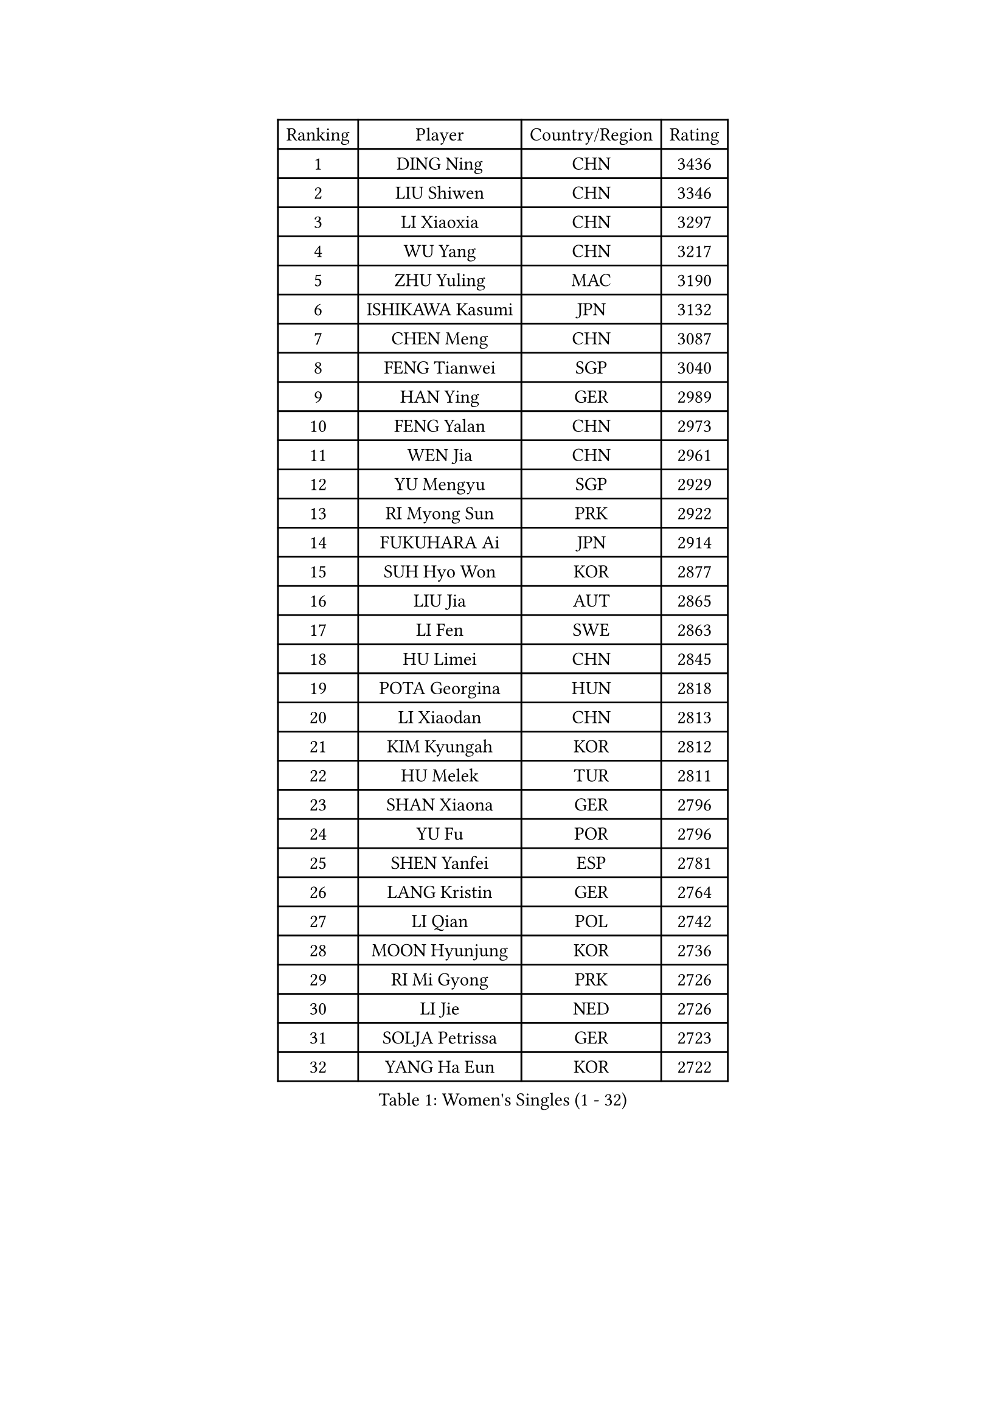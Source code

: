 
#set text(font: ("Courier New", "NSimSun"))
#figure(
  caption: "Women's Singles (1 - 32)",
    table(
      columns: 4,
      [Ranking], [Player], [Country/Region], [Rating],
      [1], [DING Ning], [CHN], [3436],
      [2], [LIU Shiwen], [CHN], [3346],
      [3], [LI Xiaoxia], [CHN], [3297],
      [4], [WU Yang], [CHN], [3217],
      [5], [ZHU Yuling], [MAC], [3190],
      [6], [ISHIKAWA Kasumi], [JPN], [3132],
      [7], [CHEN Meng], [CHN], [3087],
      [8], [FENG Tianwei], [SGP], [3040],
      [9], [HAN Ying], [GER], [2989],
      [10], [FENG Yalan], [CHN], [2973],
      [11], [WEN Jia], [CHN], [2961],
      [12], [YU Mengyu], [SGP], [2929],
      [13], [RI Myong Sun], [PRK], [2922],
      [14], [FUKUHARA Ai], [JPN], [2914],
      [15], [SUH Hyo Won], [KOR], [2877],
      [16], [LIU Jia], [AUT], [2865],
      [17], [LI Fen], [SWE], [2863],
      [18], [HU Limei], [CHN], [2845],
      [19], [POTA Georgina], [HUN], [2818],
      [20], [LI Xiaodan], [CHN], [2813],
      [21], [KIM Kyungah], [KOR], [2812],
      [22], [HU Melek], [TUR], [2811],
      [23], [SHAN Xiaona], [GER], [2796],
      [24], [YU Fu], [POR], [2796],
      [25], [SHEN Yanfei], [ESP], [2781],
      [26], [LANG Kristin], [GER], [2764],
      [27], [LI Qian], [POL], [2742],
      [28], [MOON Hyunjung], [KOR], [2736],
      [29], [RI Mi Gyong], [PRK], [2726],
      [30], [LI Jie], [NED], [2726],
      [31], [SOLJA Petrissa], [GER], [2723],
      [32], [YANG Ha Eun], [KOR], [2722],
    )
  )#pagebreak()

#set text(font: ("Courier New", "NSimSun"))
#figure(
  caption: "Women's Singles (33 - 64)",
    table(
      columns: 4,
      [Ranking], [Player], [Country/Region], [Rating],
      [33], [DOO Hoi Kem], [HKG], [2722],
      [34], [LEE Ho Ching], [HKG], [2722],
      [35], [#text(gray, "ZHAO Yan")], [CHN], [2717],
      [36], [PASKAUSKIENE Ruta], [LTU], [2716],
      [37], [HIRANO Sayaka], [JPN], [2712],
      [38], [ISHIGAKI Yuka], [JPN], [2692],
      [39], [NG Wing Nam], [HKG], [2689],
      [40], [LI Jiao], [NED], [2688],
      [41], [EKHOLM Matilda], [SWE], [2676],
      [42], [JEON Jihee], [KOR], [2675],
      [43], [CHEN Szu-Yu], [TPE], [2674],
      [44], [KATO Miyu], [JPN], [2673],
      [45], [CHEN Ke], [CHN], [2672],
      [46], [MONTEIRO DODEAN Daniela], [ROU], [2672],
      [47], [KIM Hye Song], [PRK], [2670],
      [48], [SAMARA Elizabeta], [ROU], [2670],
      [49], [JIANG Huajun], [HKG], [2669],
      [50], [PAVLOVICH Viktoria], [BLR], [2657],
      [51], [PARTYKA Natalia], [POL], [2654],
      [52], [PESOTSKA Margaryta], [UKR], [2654],
      [53], [POLCANOVA Sofia], [AUT], [2651],
      [54], [HAYATA Hina], [JPN], [2650],
      [55], [WU Jiaduo], [GER], [2649],
      [56], [BATRA Manika], [IND], [2649],
      [57], [YANG Xiaoxin], [MON], [2648],
      [58], [LI Xue], [FRA], [2648],
      [59], [MORIZONO Misaki], [JPN], [2645],
      [60], [VACENOVSKA Iveta], [CZE], [2639],
      [61], [SOLJA Amelie], [AUT], [2637],
      [62], [PARK Youngsook], [KOR], [2635],
      [63], [LEE Eunhee], [KOR], [2634],
      [64], [LI Chunli], [NZL], [2633],
    )
  )#pagebreak()

#set text(font: ("Courier New", "NSimSun"))
#figure(
  caption: "Women's Singles (65 - 96)",
    table(
      columns: 4,
      [Ranking], [Player], [Country/Region], [Rating],
      [65], [EERLAND Britt], [NED], [2628],
      [66], [WAKAMIYA Misako], [JPN], [2627],
      [67], [ABE Megumi], [JPN], [2626],
      [68], [LEE I-Chen], [TPE], [2625],
      [69], [KIM Jong], [PRK], [2624],
      [70], [XIAN Yifang], [FRA], [2621],
      [71], [SZOCS Bernadette], [ROU], [2619],
      [72], [MADARASZ Dora], [HUN], [2618],
      [73], [YOON Sunae], [KOR], [2616],
      [74], [WINTER Sabine], [GER], [2615],
      [75], [MITTELHAM Nina], [GER], [2615],
      [76], [GRZYBOWSKA-FRANC Katarzyna], [POL], [2612],
      [77], [HIRANO Miu], [JPN], [2611],
      [78], [SIBLEY Kelly], [ENG], [2611],
      [79], [MAEDA Miyu], [JPN], [2609],
      [80], [MU Zi], [CHN], [2609],
      [81], [SATO Hitomi], [JPN], [2606],
      [82], [NI Xia Lian], [LUX], [2606],
      [83], [WANG Manyu], [CHN], [2602],
      [84], [LIN Ye], [SGP], [2601],
      [85], [FEHER Gabriela], [SRB], [2600],
      [86], [CHEN Xingtong], [CHN], [2599],
      [87], [#text(gray, "NONAKA Yuki")], [JPN], [2596],
      [88], [TIKHOMIROVA Anna], [RUS], [2595],
      [89], [CHENG I-Ching], [TPE], [2595],
      [90], [LIU Xi], [CHN], [2594],
      [91], [TIE Yana], [HKG], [2591],
      [92], [HAMAMOTO Yui], [JPN], [2586],
      [93], [PENKAVOVA Katerina], [CZE], [2585],
      [94], [ITO Mima], [JPN], [2584],
      [95], [LIU Gaoyang], [CHN], [2578],
      [96], [CHOI Moonyoung], [KOR], [2578],
    )
  )#pagebreak()

#set text(font: ("Courier New", "NSimSun"))
#figure(
  caption: "Women's Singles (97 - 128)",
    table(
      columns: 4,
      [Ranking], [Player], [Country/Region], [Rating],
      [97], [#text(gray, "ZHU Chaohui")], [CHN], [2576],
      [98], [IVANCAN Irene], [GER], [2570],
      [99], [IACOB Camelia], [ROU], [2559],
      [100], [ZHANG Qiang], [CHN], [2557],
      [101], [MORI Sakura], [JPN], [2551],
      [102], [PARK Seonghye], [KOR], [2551],
      [103], [PROKHOROVA Yulia], [RUS], [2549],
      [104], [MIKHAILOVA Polina], [RUS], [2536],
      [105], [SILVA Yadira], [MEX], [2533],
      [106], [LOVAS Petra], [HUN], [2533],
      [107], [#text(gray, "SEOK Hajung")], [KOR], [2531],
      [108], [MATSUDAIRA Shiho], [JPN], [2527],
      [109], [SO Eka], [JPN], [2523],
      [110], [#text(gray, "DRINKHALL Joanna")], [ENG], [2521],
      [111], [STRBIKOVA Renata], [CZE], [2520],
      [112], [GU Yuting], [CHN], [2519],
      [113], [ZHOU Yihan], [SGP], [2517],
      [114], [LIU Xin], [CHN], [2514],
      [115], [MATSUZAWA Marina], [JPN], [2513],
      [116], [KOMWONG Nanthana], [THA], [2510],
      [117], [SHENG Dandan], [CHN], [2507],
      [118], [BALAZOVA Barbora], [SVK], [2506],
      [119], [YOO Eunchong], [KOR], [2503],
      [120], [BARTHEL Zhenqi], [GER], [2503],
      [121], [TAN Wenling], [ITA], [2503],
      [122], [ZHANG Lily], [USA], [2502],
      [123], [#text(gray, "YAMANASHI Yuri")], [JPN], [2500],
      [124], [#text(gray, "NEMOTO Riyo")], [JPN], [2499],
      [125], [GU Ruochen], [CHN], [2498],
      [126], [MANTZ Chantal], [GER], [2498],
      [127], [KHETKHUAN Tamolwan], [THA], [2496],
      [128], [ZHANG Mo], [CAN], [2496],
    )
  )